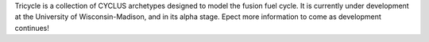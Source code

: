 Tricycle is a collection of CYCLUS archetypes designed to model the fusion fuel cycle. It is
currently under development at the University of Wisconsin-Madison, and in its alpha stage.
Epect more information to come as development continues!